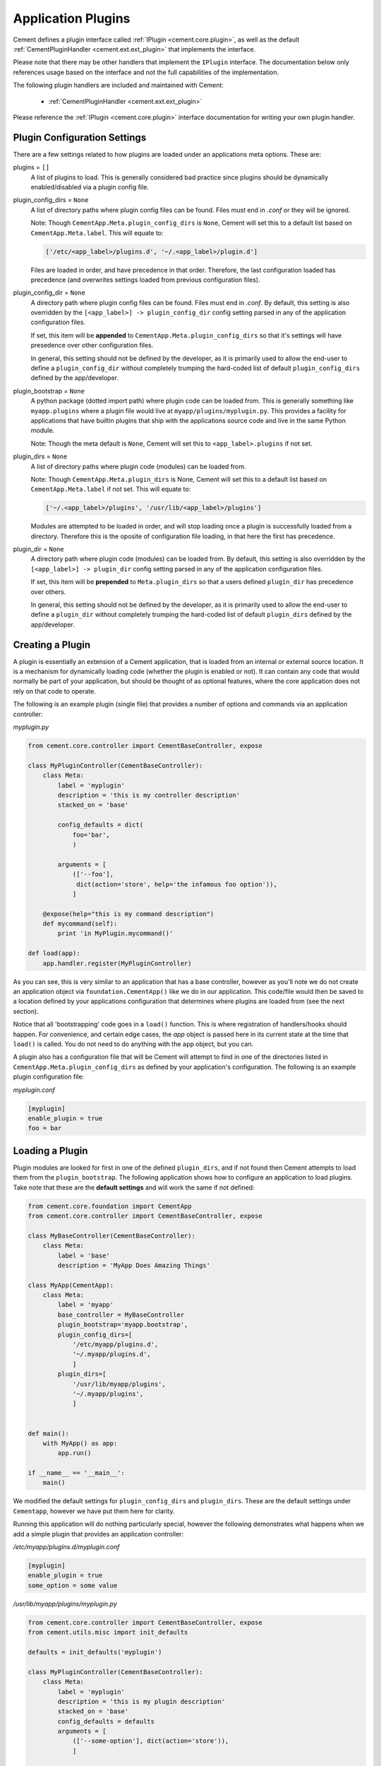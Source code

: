 .. _application_plugins:

Application Plugins
===================

Cement defines a plugin interface called :ref:`IPlugin <cement.core.plugin>`,
as well as the default :ref:`CementPluginHandler <cement.ext.ext_plugin>`
that implements the interface.

Please note that there may be other handlers that implement the ``IPlugin``
interface.  The documentation below only references usage based on the
interface and not the full capabilities of the implementation.

The following plugin handlers are included and maintained with Cement:

    * :ref:`CementPluginHandler <cement.ext.ext_plugin>`

Please reference the :ref:`IPlugin <cement.core.plugin>` interface
documentation for writing your own plugin handler.

Plugin Configuration Settings
-----------------------------

There are a few settings related to how plugins are loaded under an
applications meta options.  These are:

plugins = ``[]``
    A list of plugins to load.  This is generally considered bad
    practice since plugins should be dynamically enabled/disabled
    via a plugin config file.


plugin_config_dirs = ``None``
    A list of directory paths where plugin config files can be found.
    Files must end in `.conf` or they will be ignored.

    Note: Though ``CementApp.Meta.plugin_config_dirs`` is ``None``, Cement
    will set this to a default list based on ``CementApp.Meta.label``.  This
    will equate to:

    .. code-block:: python

        ['/etc/<app_label>/plugins.d', '~/.<app_label>/plugin.d']


    Files are loaded in order, and have precedence in that order.  Therefore,
    the last configuration loaded has precedence (and overwrites settings
    loaded from previous configuration files).

plugin_config_dir = ``None``
    A directory path where plugin config files can be found.  Files
    must end in `.conf`.  By default, this setting is also overridden
    by the ``[<app_label>] -> plugin_config_dir`` config setting parsed in any
    of the application configuration files.

    If set, this item will be **appended** to
    ``CementApp.Meta.plugin_config_dirs`` so that it's settings will have
    presedence over other configuration files.

    In general, this setting should not be defined by the developer, as it
    is primarily used to allow the end-user to define a
    ``plugin_config_dir`` without completely trumping the hard-coded list
    of default ``plugin_config_dirs`` defined by the app/developer.

plugin_bootstrap = ``None``
    A python package (dotted import path) where plugin code can be
    loaded from.  This is generally something like ``myapp.plugins``
    where a plugin file would live at ``myapp/plugins/myplugin.py``.
    This provides a facility for applications that have builtin plugins that
    ship with the applications source code and live in the same Python module.

    Note: Though the meta default is ``None``, Cement will set this to
    ``<app_label>.plugins`` if not set.

plugin_dirs = ``None``
    A list of directory paths where plugin code (modules) can be loaded
    from.

    Note: Though ``CementApp.Meta.plugin_dirs`` is None, Cement will set this
    to a default list based on ``CementApp.Meta.label`` if not set.  This will
    equate to:

    .. code-block:: python

        ['~/.<app_label>/plugins', '/usr/lib/<app_label>/plugins']


    Modules are attempted to be loaded in order, and will stop loading
    once a plugin is successfully loaded from a directory.  Therefore
    this is the oposite of configuration file loading, in that here the first
    has precedence.

plugin_dir = ``None``
    A directory path where plugin code (modules) can be loaded from.
    By default, this setting is also overridden by the
    ``[<app_label>] -> plugin_dir`` config setting parsed in any of the
    application configuration files.

    If set, this item will be **prepended** to ``Meta.plugin_dirs`` so
    that a users defined ``plugin_dir`` has precedence over others.

    In general, this setting should not be defined by the developer, as it
    is primarily used to allow the end-user to define a
    ``plugin_dir`` without completely trumping the hard-coded list
    of default ``plugin_dirs`` defined by the app/developer.

Creating a Plugin
-----------------

A plugin is essentially an extension of a Cement application, that is loaded
from an internal or external source location.  It is a mechanism for
dynamically loading code (whether the plugin is enabled or not).
It can contain any code that would normally be part of your application, but
should be thought of as optional features, where the core application does
not rely on that code to operate.

The following is an example plugin (single file) that provides a number of
options and commands via an application controller:

*myplugin.py*

.. code-block:: python

    from cement.core.controller import CementBaseController, expose

    class MyPluginController(CementBaseController):
        class Meta:
            label = 'myplugin'
            description = 'this is my controller description'
            stacked_on = 'base'

            config_defaults = dict(
                foo='bar',
                )

            arguments = [
                (['--foo'],
                 dict(action='store', help='the infamous foo option')),
                ]

        @expose(help="this is my command description")
        def mycommand(self):
            print 'in MyPlugin.mycommand()'

    def load(app):
        app.handler.register(MyPluginController)


As you can see, this is very similar to an application that has a base
controller, however as you'll note we do not create an application object
via ``foundation.CementApp()`` like we do in our application.  This code/file
would then be saved to a location defined by your applications configuration
that determines where plugins are loaded from (see the next section).

Notice that all 'bootstrapping' code goes in a ``load()`` function.  This is
where registration of handlers/hooks should happen.  For convenience, and
certain edge cases, the `app` object is passed here in its current state
at the time that ``load()`` is called.  You do not need to do anything with
the ``app`` object, but you can.

A plugin also has a configuration file that will be Cement will attempt to
find in one of the directories listed in ``CementApp.Meta.plugin_config_dirs``
as defined by your application's configuration.  The following is an example
plugin configuration file:

*myplugin.conf*

.. code-block:: text

    [myplugin]
    enable_plugin = true
    foo = bar



Loading a Plugin
----------------

Plugin modules are looked for first in one of the defined ``plugin_dirs``, and
if not found then Cement attempts to load them from the ``plugin_bootstrap``.
The following application shows how to configure an application to load
plugins.  Take note that these are the **default settings** and will work the
same if not defined:

.. code-block:: python

    from cement.core.foundation import CementApp
    from cement.core.controller import CementBaseController, expose

    class MyBaseController(CementBaseController):
        class Meta:
            label = 'base'
            description = 'MyApp Does Amazing Things'

    class MyApp(CementApp):
        class Meta:
            label = 'myapp'
            base_controller = MyBaseController
            plugin_bootstrap='myapp.bootstrap',
            plugin_config_dirs=[
                '/etc/myapp/plugins.d',
                '~/.myapp/plugins.d',
                ]
            plugin_dirs=[
                '/usr/lib/myapp/plugins',
                '~/.myapp/plugins',
                ]


    def main():
        with MyApp() as app:
            app.run()

    if __name__ == '__main__':
        main()


We modified the default settings for ``plugin_config_dirs`` and
``plugin_dirs``.  These are the default settings under ``Cementapp``, however
we have put them here for clarity.

Running this application will do nothing particularly special, however the
following demonstrates what happens when we add a simple plugin that provides
an application controller:

*/etc/myapp/plugins.d/myplugin.conf*

.. code-block:: text

    [myplugin]
    enable_plugin = true
    some_option = some value

*/usr/lib/myapp/plugins/myplugin.py*

.. code-block:: python

    from cement.core.controller import CementBaseController, expose
    from cement.utils.misc import init_defaults

    defaults = init_defaults('myplugin')

    class MyPluginController(CementBaseController):
        class Meta:
            label = 'myplugin'
            description = 'this is my plugin description'
            stacked_on = 'base'
            config_defaults = defaults
            arguments = [
                (['--some-option'], dict(action='store')),
                ]

        @expose(help="this is my command description")
        def my_plugin_command(self):
            print 'In MyPlugin.my_plugin_command()'

    def load(app):
        app.handler.register(MyPluginController)


Running our application with the plugin disabled, we see:

.. code-block:: text

    $ python myapp.py --help
    usage: myapp.py (sub-commands ...) [options ...] {arguments ...}

    MyApp Does Amazing Things

    optional arguments:
      -h, --help  show this help message and exit
      --debug     toggle debug output
      --quiet     suppress all output


But if we enable the plugin, we get something a little different:

.. code-block:: text

    $ python myapp.py --help
    usage: myapp.py (sub-commands ...) [options ...] {arguments ...}

    MyApp Does Amazing Things

    commands:

      my-plugin-command
        this is my command description

    optional arguments:
      -h, --help            show this help message and exit
      --debug               toggle debug output
      --quiet               suppress all output
      --some-option SOME_OPTION

We can see that the ``my-plugin-command`` and the ``--some-option`` option
were provided by our plugin, which has been 'stacked' on top of the base
controller.

User Defined Plugin Configuration and Module Directories
--------------------------------------------------------

Most applications will want to provide the ability for the end-user to define
where plugin configurations and modules live.  This is possible by setting the
``plugin_config_dir`` and ``plugin_dir`` settings in any of the applications
configuration files.  Note that these paths will be **added** to the built-in
``plugin_config_dirs`` and ``plugin_dirs`` settings respectively, rather than
completely overwriting them.  Therefore, your application can maintain it's
default list of plugin configuration and module paths while also allowing
users to define their own.

*/etc/myapp/myapp.conf*

.. code-block:: text

    [myapp]
    plugin_dir = /usr/lib/myapp/plugins
    plugin_config_dir = /etc/myapp/plugins.d

The ``plugin_bootstrap`` setting is however only configurable within the
application itself.

What Can Go Into a Plugin?
--------------------------

The above example shows how to add an optional application controller via a
plugin, however a plugin can contain anything you want.  This could be as
simple as adding a hook that does something magical.  For example:

.. code-block:: python

    from cement.core import hook

    def my_magical_hook(app):
        # do something magical
        print('Something Magical is Happening!')

    def load(app):
        hook.register('post_setup', my_magical_hook)


And with the plugin enabled, we get this when we run the same app defined
above:

.. code-block:: text

    $ python myapp.py
    Something Magical is Happening!


The primary detail is that Cement calls the `load()` function of a plugin...
after that, you can do anything you like.


